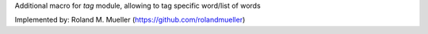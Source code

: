 Additional macro for `tag` module, allowing to tag specific word/list of words

Implemented by: Roland M. Mueller (https://github.com/rolandmueller)